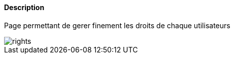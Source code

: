 ==== Description
Page permettant de gerer finement les droits de chaque utilisateurs

image::../images/rights.JPG[]
